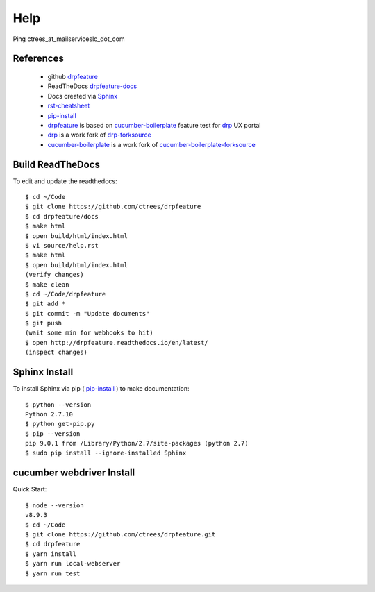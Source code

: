 Help
====

Ping ctrees_at_mailserviceslc_dot_com

==========
References
==========

 + github drpfeature_
 + ReadTheDocs drpfeature-docs_
 + Docs created via Sphinx_
 + rst-cheatsheet_ 
 + pip-install_
 + drpfeature_ is based on cucumber-boilerplate_ feature test for drp_ UX portal
 + drp_ is a work fork of drp-forksource_
 + cucumber-boilerplate_ is a work fork of cucumber-boilerplate-forksource_

=================
Build ReadTheDocs
=================

To edit and update the readthedocs::

 $ cd ~/Code
 $ git clone https://github.com/ctrees/drpfeature
 $ cd drpfeature/docs
 $ make html
 $ open build/html/index.html
 $ vi source/help.rst
 $ make html
 $ open build/html/index.html
 (verify changes)
 $ make clean
 $ cd ~/Code/drpfeature
 $ git add *
 $ git commit -m "Update documents"
 $ git push
 (wait some min for webhooks to hit)
 $ open http://drpfeature.readthedocs.io/en/latest/
 (inspect changes)

==============
Sphinx Install
==============

To install Sphinx via pip ( pip-install_ ) to make documentation::

 $ python --version
 Python 2.7.10
 $ python get-pip.py
 $ pip --version
 pip 9.0.1 from /Library/Python/2.7/site-packages (python 2.7)
 $ sudo pip install --ignore-installed Sphinx

==========================
cucumber webdriver Install
==========================

Quick Start::

 $ node --version
 v8.9.3
 $ cd ~/Code
 $ git clone https://github.com/ctrees/drpfeature.git
 $ cd drpfeature
 $ yarn install
 $ yarn run local-webserver
 $ yarn run test


.. _drpfeature: https://github.com/ctrees/drpfeature
.. _drpfeature-docs: http://drpfeature.readthedocs.io/en/latest/
.. _Sphinx: http://www.sphinx-doc.org/en/stable/tutorial.html
.. _rst-cheatsheet: https://github.com/ralsina/rst-cheatsheet/blob/master/rst-cheatsheet.rst
.. _pip-install: https://pip.pypa.io/en/stable/installing/
.. _drp: https://github.com/ctrees/provision
.. _drp-forksource: https://github.com/digitalrebar/provision
.. _cucumber-boilerplate: https://github.com/ctrees/cucumber-boilerplate
.. _cucumber-boilerplate-forksource: https://github.com/webdriverio/cucumber-boilerplate
